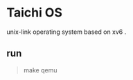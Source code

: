 * Taichi OS
    unix-link operating system based on xv6 .
    
** run
#+BEGIN_QUOTE
    make qemu
#+END_QUOTE
